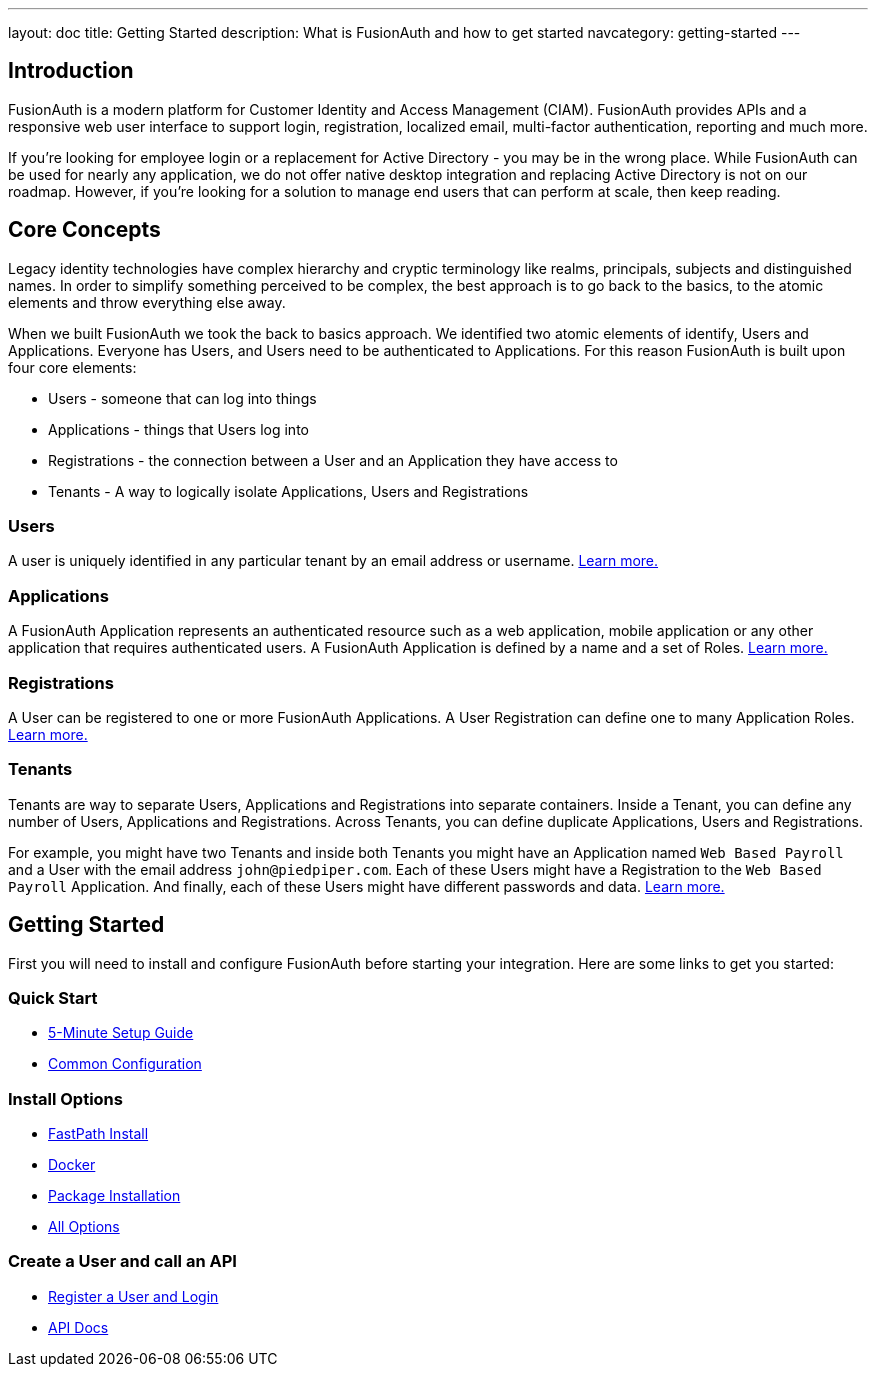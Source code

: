 ---
layout: doc
title: Getting Started
description: What is FusionAuth and how to get started
navcategory: getting-started
---

:sectnumlevels: 0

== Introduction

FusionAuth is a modern platform for Customer Identity and Access Management (CIAM). FusionAuth provides APIs and a responsive web user interface to support
login, registration, localized email, multi-factor authentication, reporting and much more.

If you're looking for employee login or a replacement for Active Directory - you may be in the wrong place. While FusionAuth can be used for nearly any application, we do not offer native desktop integration and replacing Active Directory is not on our roadmap. However, if you're looking for a solution to manage end users that can perform at scale, then keep reading.

== Core Concepts

Legacy identity technologies have complex hierarchy and cryptic terminology like realms, principals, subjects and distinguished names. In order to simplify something perceived to be complex, the best approach is to go back to the basics, to the atomic elements and throw everything else away.

When we built FusionAuth we took the back to basics approach. We identified two atomic elements of identify, Users and Applications. Everyone has Users, and Users need to be authenticated to Applications. For this reason FusionAuth is built upon four core elements:

* Users - someone that can log into things
* Applications - things that Users log into
* Registrations - the connection between a User and an Application they have access to
* Tenants - A way to logically isolate Applications, Users and Registrations

=== Users

A user is uniquely identified in any particular tenant by an email address or username. link:/docs/v1/tech/core-concepts/users[Learn more.]

=== Applications

A FusionAuth Application represents an authenticated resource such as a web application, mobile application or any other application that requires authenticated users. A FusionAuth Application is defined by a name and a set of Roles. link:/docs/v1/tech/core-concepts/applications[Learn more.]

=== Registrations

A User can be registered to one or more FusionAuth Applications. A User Registration can define one to many Application Roles. link:/docs/v1/tech/core-concepts/registrations[Learn more.]

=== Tenants

Tenants are way to separate Users, Applications and Registrations into separate containers. Inside a Tenant, you can define any number of Users, Applications and Registrations. Across Tenants, you can define duplicate Applications, Users and Registrations.

For example, you might have two Tenants and inside both Tenants you might have an Application named `Web Based Payroll` and a User with the email address `john@piedpiper.com`. Each of these Users might have a Registration to the `Web Based Payroll` Application. And finally, each of these Users might have different passwords and data. link:/docs/v1/tech/core-concepts/tenants[Learn more.]

== Getting Started

First you will need to install and configure FusionAuth before starting your integration. Here are some links to get you started:

=== Quick Start
* link:/docs/v1/tech/5-minute-setup-guide[5-Minute Setup Guide]
* link:/docs/v1/tech/installation-guide/common-configuration[Common Configuration]

=== Install Options
* link:/docs/v1/tech/installation-guide/fast-path[FastPath Install]
* link:/docs/v1/tech/installation-guide/docker[Docker]
* link:/docs/v1/tech/installation-guide/fusionauth-app[Package Installation]
* link:/docs/v1/tech/installation-guide/[All Options]

=== Create a User and call an API
* link:/docs/v1/tech/tutorials/register-user-login-api[Register a User and Login]
* link:/docs/v1/tech/apis/[API Docs]
